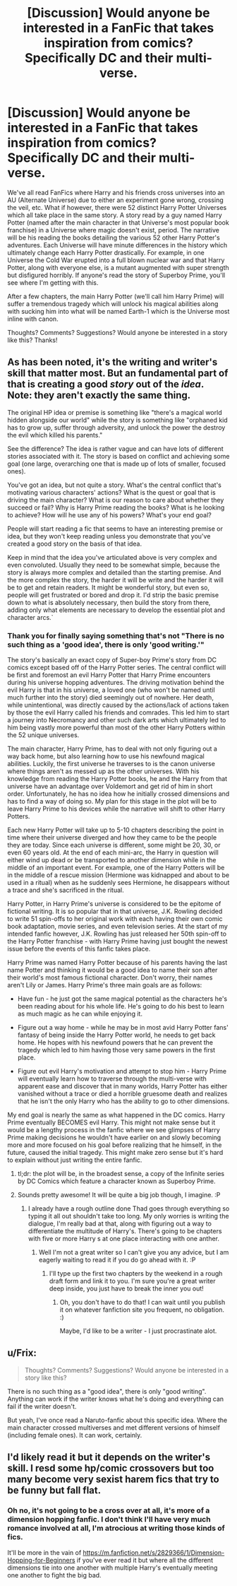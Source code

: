 #+TITLE: [Discussion] Would anyone be interested in a FanFic that takes inspiration from comics? Specifically DC and their multi-verse.

* [Discussion] Would anyone be interested in a FanFic that takes inspiration from comics? Specifically DC and their multi-verse.
:PROPERTIES:
:Author: iwakeupjustforu
:Score: 19
:DateUnix: 1456270953.0
:DateShort: 2016-Feb-24
:FlairText: Discussion
:END:
We've all read FanFics where Harry and his friends cross universes into an AU (Alternate Universe) due to either an experiment gone wrong, crossing the veil, etc. What if however, there were 52 distinct Harry Potter Universes which all take place in the same story. A story read by a guy named Harry Potter (named after the main character in that Universe's most popular book franchise) in a Universe where magic doesn't exist, period. The narrative will be his reading the books detailing the various 52 other Harry Potter's adventures. Each Universe will have minute differences in the history which ultimately change each Harry Potter drastically. For example, in one Universe the Cold War erupted into a full blown nuclear war and that Harry Potter, along with everyone else, is a mutant augmented with super strength but disfigured horribly. If anyone's read the story of Superboy Prime, you'll see where I'm getting with this.

After a few chapters, the main Harry Potter (we'll call him Harry Prime) will suffer a tremendous tragedy which will unlock his magical abilities along with sucking him into what will be named Earth-1 which is the Universe most inline with canon.

Thoughts? Comments? Suggestions? Would anyone be interested in a story like this? Thanks!


** As has been noted, it's the writing and writer's skill that matter most. But an fundamental part of that is creating a good /story/ out of the /idea/. Note: they aren't exactly the same thing.

The original HP idea or premise is something like "there's a magical world hidden alongside our world" while the story is something like "orphaned kid has to grow up, suffer through adversity, and unlock the power the destroy the evil which killed his parents."

See the difference? The idea is rather vague and can have lots of different stories associated with it. The story is based on conflict and achieving some goal (one large, overarching one that is made up of lots of smaller, focused ones).

You've got an idea, but not quite a story. What's the central conflict that's motivating various characters' actions? What is the quest or goal that is driving the main character? What is our reason to care about whether they succeed or fail? Why is Harry Prime reading the books? What is he looking to achieve? How will he use any of his powers? What's your end goal?

People will start reading a fic that seems to have an interesting premise or idea, but they won't keep reading unless you demonstrate that you've created a good story on the basis of that idea.

Keep in mind that the idea you've articulated above is very complex and even convoluted. Usually they need to be somewhat simple, because the story is always more complex and detailed than the starting premise. And the more complex the story, the harder it will be write and the harder it will be to get and retain readers. It might be wonderful story, but even so, people will get frustrated or bored and drop it. I'd strip the basic premise down to what is absolutely necessary, then build the story from there, adding only what elements are necessary to develop the essential plot and character arcs.`
:PROPERTIES:
:Author: philosophize
:Score: 5
:DateUnix: 1456342734.0
:DateShort: 2016-Feb-24
:END:

*** Thank you for finally saying something that's not "There is no such thing as a 'good idea', there is only 'good writing.'"

The story's basically an exact copy of Super-boy Prime's story from DC comics except based off of the Harry Potter series. The central conflict will be first and foremost an evil Harry Potter that Harry Prime encounters during his universe hopping adventures. The driving motivation behind the evil Harry is that in his universe, a loved one (who won't be named until much further into the story) died seemingly out of nowhere. Her death, while unintentional, was directly caused by the actions/lack of actions taken by those the evil Harry called his friends and comrades. This led him to start a journey into Necromancy and other such dark arts which ultimately led to him being vastly more powerful than most of the other Harry Potters within the 52 unique universes.

The main character, Harry Prime, has to deal with not only figuring out a way back home, but also learning how to use his newfound magical abilities. Luckily, the first universe he traverses to is the canon universe where things aren't as messed up as the other universes. With his knowledge from reading the Harry Potter books, he and the Harry from that universe have an advantage over Voldemort and get rid of him in short order. Unfortunately, he has no idea how he initially crossed dimensions and has to find a way of doing so. My plan for this stage in the plot will be to leave Harry Prime to his devices while the narrative will shift to other Harry Potters.

Each new Harry Potter will take up to 5-10 chapters describing the point in time where their universe diverged and how they came to be the people they are today. Since each universe is different, some might be 20, 30, or even 60 years old. At the end of each mini-arc, the Harry in question will either wind up dead or be transported to another dimension while in the middle of an important event. For example, one of the Harry Potters will be in the middle of a rescue mission (Hermione was kidnapped and about to be used in a ritual) when as he suddenly sees Hermione, he disappears without a trace and she's sacrificed in the ritual.

Harry Potter, in Harry Prime's universe is considered to be the epitome of fictional writing. It is so popular that in that universe, J.K. Rowling decided to write 51 spin-offs to her original work with each having their own comic book adaptation, movie series, and even television series. At the start of my intended fanfic however, J.K. Rowling has just released her 50th spin-off to the Harry Potter franchise - with Harry Prime having just bought the newest issue before the events of this fanfic takes place.

Harry Prime was named Harry Potter because of his parents having the last name Potter and thinking it would be a good idea to name their son after their world's most famous fictional character. Don't worry, their names aren't Lily or James. Harry Prime's three main goals are as follows:

- Have fun - he just got the same magical potential as the characters he's been reading about for his whole life. He's going to do his best to learn as much magic as he can while enjoying it.

- Figure out a way home - while he may be in most avid Harry Potter fans' fantasy of being inside the Harry Potter world, he needs to get back home. He hopes with his newfound powers that he can prevent the tragedy which led to him having those very same powers in the first place.

- Figure out evil Harry's motivation and attempt to stop him - Harry Prime will eventually learn how to traverse through the multi-verse with apparent ease and discover that in many worlds, Harry Potter has either vanished without a trace or died a horrible gruesome death and realizes that he isn't the only Harry who has the ability to go to other dimensions.

My end goal is nearly the same as what happened in the DC comics. Harry Prime eventually BECOMES evil Harry. This might not make sense but it would be a lengthy process in the fanfic where we see glimpses of Harry Prime making decisions he wouldn't have earlier on and slowly becoming more and more focused on his goal before realizing that he himself, in the future, caused the initial tragedy. This might make zero sense but it's hard to explain without just writing the entire fanfic.
:PROPERTIES:
:Author: iwakeupjustforu
:Score: 2
:DateUnix: 1456348791.0
:DateShort: 2016-Feb-25
:END:

**** tl;dr: the plot will be, in the broadest sense, a copy of the Infinite series by DC Comics which feature a character known as Superboy Prime.
:PROPERTIES:
:Author: iwakeupjustforu
:Score: 2
:DateUnix: 1456348913.0
:DateShort: 2016-Feb-25
:END:


**** Sounds pretty awesome! It will be quite a big job though, I imagine. :P
:PROPERTIES:
:Author: keroblade
:Score: 1
:DateUnix: 1456754391.0
:DateShort: 2016-Feb-29
:END:

***** I already have a rough outline done Thad goes through everything so typing it all out shouldn't take too long. My only worries is writing the dialogue, I'm really bad at that, along with figuring out a way to differentiate the multitude of Harry's. There's going to be chapters with five or more Harry s at one place interacting with one anther.
:PROPERTIES:
:Author: iwakeupjustforu
:Score: 2
:DateUnix: 1456755956.0
:DateShort: 2016-Feb-29
:END:

****** Well I'm not a great writer so I can't give you any advice, but I am eagerly waiting to read it if you do go ahead with it. :P
:PROPERTIES:
:Author: keroblade
:Score: 1
:DateUnix: 1456758533.0
:DateShort: 2016-Feb-29
:END:

******* I'll type up the first two chapters by the weekend in a rough draft form and link it to you. I'm sure you're a great writer deep inside, you just have to break the inner you out!
:PROPERTIES:
:Author: iwakeupjustforu
:Score: 1
:DateUnix: 1456758931.0
:DateShort: 2016-Feb-29
:END:

******** Oh, you don't have to do that! I can wait until you publish it on whatever fanfiction site you frequent, no obligation. :)

Maybe, I'd like to be a writer - I just procrastinate alot.
:PROPERTIES:
:Author: keroblade
:Score: 1
:DateUnix: 1456773685.0
:DateShort: 2016-Feb-29
:END:


** u/Frix:
#+begin_quote
  Thoughts? Comments? Suggestions? Would anyone be interested in a story like this?
#+end_quote

There is no such thing as a "good idea", there is only "good writing". Anything can work if the writer knows what he's doing and everything can fail if the writer doesn't.

But yeah, I've once read a Naruto-fanfic about this specific idea. Where the main character crossed multiverses and met different versions of himself (including female ones). It can work, certainly.
:PROPERTIES:
:Author: Frix
:Score: 1
:DateUnix: 1456309955.0
:DateShort: 2016-Feb-24
:END:


** I'd likely read it but it depends on the writer's skill. I resd some hp/comic crossovers but too many become very sexist harem fics that try to be funny but fall flat.
:PROPERTIES:
:Author: viol8er
:Score: 1
:DateUnix: 1456282339.0
:DateShort: 2016-Feb-24
:END:

*** Oh no, it's not going to be a cross over at all, it's more of a dimension hopping fanfic. I don't think I'll have very much romance involved at all, I'm atrocious at writing those kinds of fics.

It'll be more in the vain of [[https://m.fanfiction.net/s/2829366/1/Dimension-Hopping-for-Beginners]] if you've ever read it but where all the different dimensions tie into one another with multiple Harry's eventually meeting one another to fight the big bad.
:PROPERTIES:
:Author: iwakeupjustforu
:Score: 1
:DateUnix: 1456283497.0
:DateShort: 2016-Feb-24
:END:
